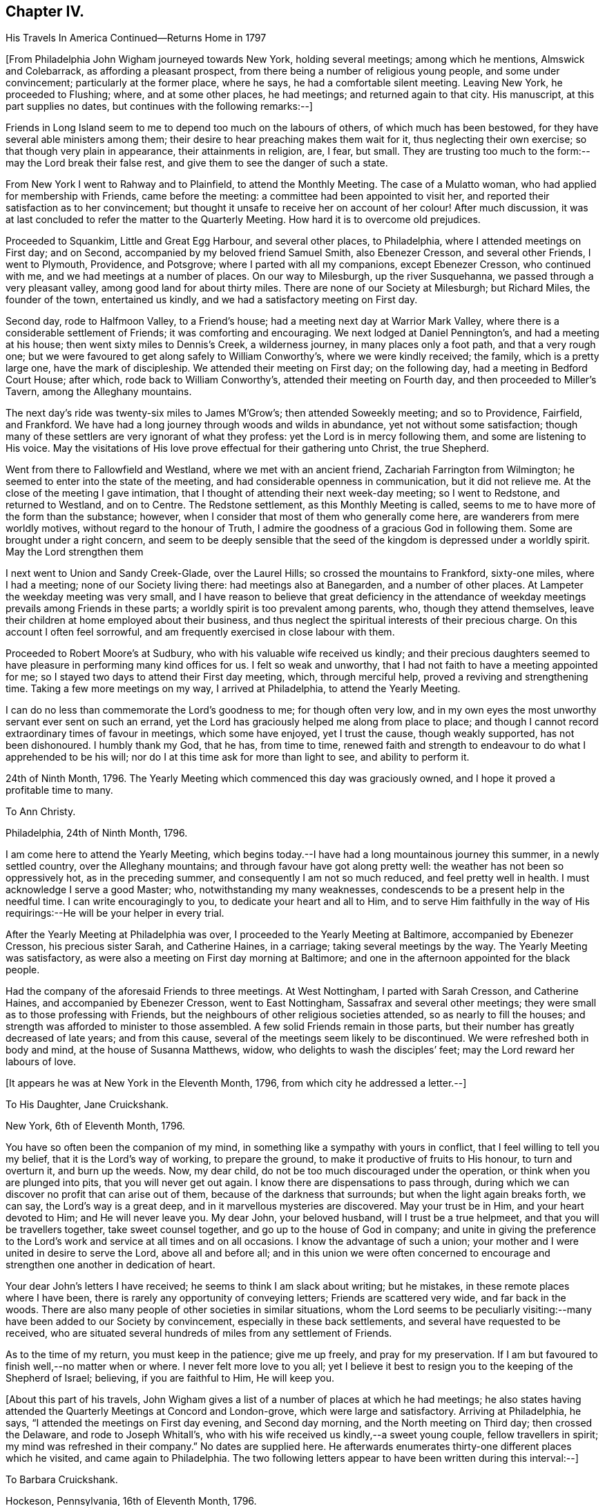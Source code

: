 == Chapter IV.

His Travels In America Continued--Returns Home in 1797

+++[+++From Philadelphia John Wigham journeyed towards New York, holding several meetings;
among which he mentions, Almswick and Colebarrack, as affording a pleasant prospect,
from there being a number of religious young people, and some under convincement;
particularly at the former place, where he says, he had a comfortable silent meeting.
Leaving New York, he proceeded to Flushing; where, and at some other places,
he had meetings; and returned again to that city.
His manuscript, at this part supplies no dates,
but continues with the following remarks:--]

Friends in Long Island seem to me to depend too much on the labours of others,
of which much has been bestowed, for they have several able ministers among them;
their desire to hear preaching makes them wait for it,
thus neglecting their own exercise; so that though very plain in appearance,
their attainments in religion, are, I fear, but small.
They are trusting too much to the form:--may the Lord break their false rest,
and give them to see the danger of such a state.

From New York I went to Rahway and to Plainfield, to attend the Monthly Meeting.
The case of a Mulatto woman, who had applied for membership with Friends,
came before the meeting: a committee had been appointed to visit her,
and reported their satisfaction as to her convincement;
but thought it unsafe to receive her on account of her colour!
After much discussion,
it was at last concluded to refer the matter to the Quarterly Meeting.
How hard it is to overcome old prejudices.

Proceeded to Squankim, Little and Great Egg Harbour, and several other places,
to Philadelphia, where I attended meetings on First day; and on Second,
accompanied by my beloved friend Samuel Smith, also Ebenezer Cresson,
and several other Friends, I went to Plymouth, Providence, and Potsgrove;
where I parted with all my companions, except Ebenezer Cresson, who continued with me,
and we had meetings at a number of places.
On our way to Milesburgh, up the river Susquehanna,
we passed through a very pleasant valley, among good land for about thirty miles.
There are none of our Society at Milesburgh; but Richard Miles, the founder of the town,
entertained us kindly, and we had a satisfactory meeting on First day.

Second day, rode to Halfmoon Valley, to a Friend`'s house;
had a meeting next day at Warrior Mark Valley,
where there is a considerable settlement of Friends; it was comforting and encouraging.
We next lodged at Daniel Pennington`'s, and had a meeting at his house;
then went sixty miles to Dennis`'s Creek, a wilderness journey,
in many places only a foot path, and that a very rough one;
but we were favoured to get along safely to William Conworthy`'s,
where we were kindly received; the family, which is a pretty large one,
have the mark of discipleship.
We attended their meeting on First day; on the following day,
had a meeting in Bedford Court House; after which, rode back to William Conworthy`'s,
attended their meeting on Fourth day, and then proceeded to Miller`'s Tavern,
among the Alleghany mountains.

The next day`'s ride was twenty-six miles to James M`'Grow`'s;
then attended Soweekly meeting; and so to Providence, Fairfield, and Frankford.
We have had a long journey through woods and wilds in abundance,
yet not without some satisfaction;
though many of these settlers are very ignorant of what they profess:
yet the Lord is in mercy following them, and some are listening to His voice.
May the visitations of His love prove effectual for their gathering unto Christ,
the true Shepherd.

Went from there to Fallowfield and Westland, where we met with an ancient friend,
Zachariah Farrington from Wilmington; he seemed to enter into the state of the meeting,
and had considerable openness in communication, but it did not relieve me.
At the close of the meeting I gave intimation,
that I thought of attending their next week-day meeting; so I went to Redstone,
and returned to Westland, and on to Centre.
The Redstone settlement, as this Monthly Meeting is called,
seems to me to have more of the form than the substance; however,
when I consider that most of them who generally come here,
are wanderers from mere worldly motives, without regard to the honour of Truth,
I admire the goodness of a gracious God in following them.
Some are brought under a right concern,
and seem to be deeply sensible that the seed of
the kingdom is depressed under a worldly spirit.
May the Lord strengthen them

I next went to Union and Sandy Creek-Glade, over the Laurel Hills;
so crossed the mountains to Frankford, sixty-one miles, where I had a meeting;
none of our Society living there: had meetings also at Banegarden,
and a number of other places.
At Lampeter the weekday meeting was very small,
and I have reason to believe that great deficiency in the attendance
of weekday meetings prevails among Friends in these parts;
a worldly spirit is too prevalent among parents, who, though they attend themselves,
leave their children at home employed about their business,
and thus neglect the spiritual interests of their precious charge.
On this account I often feel sorrowful,
and am frequently exercised in close labour with them.

Proceeded to Robert Moore`'s at Sudbury, who with his valuable wife received us kindly;
and their precious daughters seemed to have
pleasure in performing many kind offices for us.
I felt so weak and unworthy, that I had not faith to have a meeting appointed for me;
so I stayed two days to attend their First day meeting, which, through merciful help,
proved a reviving and strengthening time.
Taking a few more meetings on my way, I arrived at Philadelphia,
to attend the Yearly Meeting.

I can do no less than commemorate the Lord`'s goodness to me; for though often very low,
and in my own eyes the most unworthy servant ever sent on such an errand,
yet the Lord has graciously helped me along from place to place;
and though I cannot record extraordinary times of favour in meetings,
which some have enjoyed, yet I trust the cause, though weakly supported,
has not been dishonoured.
I humbly thank my God, that he has, from time to time,
renewed faith and strength to endeavour to do what I apprehended to be his will;
nor do I at this time ask for more than light to see, and ability to perform it.

24th of Ninth Month, 1796.
The Yearly Meeting which commenced this day was graciously owned,
and I hope it proved a profitable time to many.

To Ann Christy.

Philadelphia, 24th of Ninth Month, 1796.

I am come here to attend the Yearly Meeting,
which begins today.--I have had a long mountainous journey this summer,
in a newly settled country, over the Alleghany mountains;
and through favour have got along pretty well:
the weather has not been so oppressively hot, as in the preceding summer,
and consequently I am not so much reduced, and feel pretty well in health.
I must acknowledge I serve a good Master; who, notwithstanding my many weaknesses,
condescends to be a present help in the needful time.
I can write encouragingly to you, to dedicate your heart and all to Him,
and to serve Him faithfully in the way of His
requirings:--He will be your helper in every trial.

After the Yearly Meeting at Philadelphia was over,
I proceeded to the Yearly Meeting at Baltimore, accompanied by Ebenezer Cresson,
his precious sister Sarah, and Catherine Haines, in a carriage;
taking several meetings by the way.
The Yearly Meeting was satisfactory,
as were also a meeting on First day morning at Baltimore;
and one in the afternoon appointed for the black people.

Had the company of the aforesaid Friends to three meetings.
At West Nottingham, I parted with Sarah Cresson, and Catherine Haines,
and accompanied by Ebenezer Cresson, went to East Nottingham,
Sassafrax and several other meetings;
they were small as to those professing with Friends,
but the neighbours of other religious societies attended,
so as nearly to fill the houses;
and strength was afforded to minister to those assembled.
A few solid Friends remain in those parts,
but their number has greatly decreased of late years; and from this cause,
several of the meetings seem likely to be discontinued.
We were refreshed both in body and mind, at the house of Susanna Matthews, widow,
who delights to wash the disciples`' feet; may the Lord reward her labours of love.

+++[+++It appears he was at New York in the Eleventh Month, 1796,
from which city he addressed a letter.--]

To His Daughter, Jane Cruickshank.

New York, 6th of Eleventh Month, 1796.

You have so often been the companion of my mind,
in something like a sympathy with yours in conflict,
that I feel willing to tell you my belief, that it is the Lord`'s way of working,
to prepare the ground, to make it productive of fruits to His honour,
to turn and overturn it, and burn up the weeds.
Now, my dear child, do not be too much discouraged under the operation,
or think when you are plunged into pits, that you will never get out again.
I know there are dispensations to pass through,
during which we can discover no profit that can arise out of them,
because of the darkness that surrounds; but when the light again breaks forth,
we can say, the Lord`'s way is a great deep,
and in it marvellous mysteries are discovered.
May your trust be in Him, and your heart devoted to Him; and He will never leave you.
My dear John, your beloved husband, will I trust be a true helpmeet,
and that you will be travellers together, take sweet counsel together,
and go up to the house of God in company;
and unite in giving the preference to the Lord`'s work
and service at all times and on all occasions.
I know the advantage of such a union;
your mother and I were united in desire to serve the Lord, above all and before all;
and in this union we were often concerned to encourage
and strengthen one another in dedication of heart.

Your dear John`'s letters I have received; he seems to think I am slack about writing;
but he mistakes, in these remote places where I have been,
there is rarely any opportunity of conveying letters; Friends are scattered very wide,
and far back in the woods.
There are also many people of other societies in similar situations,
whom the Lord seems to be peculiarly visiting:--many
have been added to our Society by convincement,
especially in these back settlements, and several have requested to be received,
who are situated several hundreds of miles from any settlement of Friends.

As to the time of my return, you must keep in the patience; give me up freely,
and pray for my preservation.
If I am but favoured to finish well,--no matter when or where.
I never felt more love to you all;
yet I believe it best to resign you to the keeping of the Shepherd of Israel; believing,
if you are faithful to Him, He will keep you.

+++[+++About this part of his travels,
John Wigham gives a list of a number of places at which he had meetings;
he also states having attended the Quarterly Meetings at Concord and London-grove,
which were large and satisfactory.
Arriving at Philadelphia, he says, "`I attended the meetings on First day evening,
and Second day morning, and the North meeting on Third day; then crossed the Delaware,
and rode to Joseph Whitall`'s,
who with his wife received us kindly,--a sweet young couple, fellow travellers in spirit;
my mind was refreshed in their company.`"
No dates are supplied here.
He afterwards enumerates thirty-one different places which he visited,
and came again to Philadelphia.
The two following letters appear to have been written during this interval:--]

To Barbara Cruickshank.

Hockeson, Pennsylvania, 16th of Eleventh Month, 1796.

I received your acceptable lines about two weeks ago.
Your sweet sympathetic remarks were truly reviving,
and no part of your letter was more pleasing,
than your sensible acknowledgment of your feeling of weakness,
and your desire of continuing under the refining power.
It is an inexpressible mercy to be preserved sensible of what we are,
and in whom is our strength; turning our attention to, and placing our dependence upon,
the supporting Arm of power.
I desire to be your companion in watchfulness and fear;--
"`the fear of the Lord is a fountain of life,`"
preserving from the snares of death.

I am here hobbling along as usual: you know I am a poor weak creature; but I may say,
in humble thankfulness, the Lord has hitherto helped me;
so that I trust I have been preserved from
bringing dishonour on the cause I have espoused.
I cannot tell you much about the time of release from this country,
though if no new concern open,
perhaps I may get through the prospect now before me this winter;
I sometimes look at reaching the next Yearly Meeting in London.

[.asterism]
'''

To His Wife.

Philadelphia, 15th of Second Month, 1797.

I received my dear Eliza`'s acceptable letter, dated the 3rd of Eleventh Month,
after a long time of waiting in suspense; the date of your last preceding one,
was in Seventh Month.
Whether you have been so long between writing, or some letters have miscarried,
I know not, but I thought the time very long.

I am here, through favour, pretty well in health.
I expect to leave this city on Sixth day,
to attend three Quarterly Meetings in the Jerseys,
and hope to be clear to leave this place after the Spring Meeting,
which is to be held the latter end of next month.
I am looking towards the Yearly Meeting in London; but a prospect sometimes presents,
though not yet with clearness, and whether it may die away or revive when the time comes,
I believe it is best to leave, and stand resigned;--this prospect is Nova Scotia,
which if it should be visited, will prevent my getting home,
(if spared to do so) till the fall of the latter part of summer.
I wish to stand resigned;--the Lord has hitherto
helped;--His goodness I must acknowledge,
whatever becomes of me:
I cannot offer Him less than full dedication and obedience to
what He clearly discovers to be His requiring;
and I have a belief that He will not condemn for omission,
when the matter is not made clear.
I feel for you and sympathize with you in your exercises, which I know have been many;
but my dearest, seeing we unite in acknowledging the Lord`'s goodness,
let us continue to put our trust in Him, and follow on to do His will,
as well as we know how.
Our pilgrimage is passing over,
it will not be long;--let us keep the recompense of reward in
view;--if we can only attain to a quiet habitation at last,
all these conflicts will be forgotten.

Here (at Philadelphia,) I attended meetings almost every day,
and in company with Martha Routh, visited twenty-four schools,
and had some satisfactory times with the children.
Attended Abingdon Quarterly Meeting, and returned to the city.
Paid a comfortable visit to eighteen young women,
who had formed themselves into a society for the
education of black girls--they take it by turns,
two or three at a time, and teach them reading and writing,
from six till nine o`'clock in the evening: they have about seventy scholars,
chiefly grown up.
Visited another society of young women, twenty-five in number,
who make it their business to search out and relieve the poor: they beg from the rich,
some of whom give liberally;
and in this way they distribute several hundred pounds a year.
They meet once a week to settle their accounts, and confer together about objects.
I was with them at one of their weekly meetings, much to my satisfaction.

Left Philadelphia to attend the Quarterly Meetings of Woodbury, Bucks, and Burlington;
and then returned to the city,
and attended the Spring General Meeting +++[+++of Ministers and Elders,
and three Monthly Meetings which succeeded.

To Ann Christy.

Philadelphia, 4th of Fourth Month, 1797.

I feel unfit to stain much paper with the pen, yet to you I think I can do a little,
when I remember your solicitude about me,
and expression of a hope of seeing me at the Yearly Meeting +++[+++in London.]
These lines may let you know that my views are turned another way.

Yesterday, I took a passage in a vessel bound to Charleston, South Carolina,
and from there I have a prospect of proceeding to Nova Scotia, if way open.
It has been a pretty close trial to turn my back on home,
after having entertained some hope of being released from further labour in this land;
but through favour I have been enabled to say, "`Your will be done.`"
Two Friends from this continent, Charity Cook, and Mary Sevett,
have a prospect of going over to England to visit you, and expect to sail in a few weeks.
Martha Routh expects to leave this city in a few days, to go to Long Island,
and to New York, and Rhode Island Yearly Meetings.

Your attention I take kind: I believe it is love in your tender mind to the Great Master,
that makes you willing to serve the servants, how little worth soever they may be;
and verily I often think, none can be more unworthy than myself:--however,
I have no disposition at present to complain; I must acknowledge that the Lord is good.
May we be enabled to keep our eye single unto Him, and lean upon Him;
this will meet His acceptance.

Fourth Month 6th, 1797.
Left Philadelphia, and embarked in the brig Maria, Captain Strong, for Charleston,
South Carolina, with my former companion Ebenezer Cresson.
It was a disappointment to me to have to turn my back on home,
after hoping that I should have been released from further labour on this continent;
yet when the Lord gave a clear prospect, He also gave faith.
Praised forever be His holy name!

I now enjoyed a mental calm,
attended by an evidence that the Lord continues to be all powerful,
and that His power makes His people willing.^
footnote:[At this period John Wigham appears to have been brought under close trial.
He had sometime before apprehended that way was opening for him to return home,
and he had given his friends and near connections some expectation,
that he might arrive in time to attend the Yearly Meeting in London in 1797;
and in anticipation of this being the case, his beloved wife went up there,
hoping to meet him, but was, of course, painfully disappointed.
When, however,
he became fully convinced of the Divine requiring for farther gospel labour in America,
he evinced his dedication to the cause he had espoused,
by yielding thereto in simple obedience.
In allusion to the subject, he says in a letter to a Friend,
"`through favour I have been enabled to say,`'--"`Your will be done.`"]

Fourth Month 7th. In the river opposite New Castle.
Lord! you know what a poor creature I am;--my trust is in You;
O! keep me in your pavilion.
You are my stay, gracious God! while floating on this unstable element;
for which I humbly thank You.
O! enable me faithfully to fulfil the embassy on which you have sent me!

14th. Passed Cape Hatteras with a fair wind, all well,
though we have had two tossing days and nights, occasioned by a strong south-west wind.
I have been a good deal tried by the apparent carelessness of the Captain,
not that I feel much anxiety about my own life;
but I have been uneasy about dear Ebenezer,--
having been the cause of his taking this voyage.
I had little sleep last night, but feel peaceful and quiet this morning.

15th. Have had a roughish sea since yesterday,
and last night nearly ran upon Look-out shoals.
I lay awake all night, and could not banish fearful apprehensions about my dear Ebenezer,
and the distress of his mother and sisters, should any accident happen to him;
but the innocent youth himself slept sweetly.
We are among as wearing crew, the Captain particularly; though alarmed last night,
he cursed terribly.
"`If the righteous scarcely be saved, where shall the ungodly and the sinner appear.`"

16th. Last night very stormy, thunder, lightning and rain,
made more awful by the darkness.
The sailors say they never saw a more dismal time.
A squall of wind ensued, and it was very rough.

17th. Calm and fine now, after the rolling.
We see many wonders as well as changes.
I think of all the men I ever saw, our Captain is the most hardened and desperate,
though civil and obliging to us.

Landed at Charleston on the morning of the 20th; stayed there over First day,
and had two meetings.
Here are a few, who call themselves, and are called by others Friends;
but alas! the name is all; they seem completely united with the world.

To His Daughter Jane Cruickshank.

Charleston, South Carolina, 21st of Fourth Month, 1797.

Though we are far, very far separated,
yet I frequently feel a near sympathetic union with your spirit,
and renewedly so at this time; and as there is an opportunity from this place,
by a ship expected to sail for London in a few days,
I thought I might tell you what revived in my remembrance,
in my looking at you and feeling with you;--even the prophet`'
s expressions respecting the blindness of the Lord`'s servants,
and how He leads them in a way that they neither have heretofore known, nor yet do know,
yet He makes darkness light before them--smooths
and makes straight their rough and crooked paths,
and promises that all these things He will do for them, and not forsake them.

Various indeed are the dispensations,
through which the Lord sees it needful to bring His chosen servants,
preparatory to the production of acceptable fruits unto Him;
yet He never fails to sustain and help those, who put their trust and confidence in Him,
and who give up the will to Him, excluding self,
and watching and warring against it in all its varied appearances.
My spirit salutes you, and bids you fear not;--hold fast your confidence,
and keep on your way in the littleness`';--O! the littleness, how beautiful and how safe!

[.asterism]
'''

To Ann Christy.

Charleston, South Carolina, 21st of Fourth Month, 1797.

I arrived here yesterday, having had a passage of two weeks from Philadelphia;
in which we met with contrary winds, thunder, gusts, and squalls;
but we were preserved through all; and neither my companion nor myself sick,
which I esteem a great favour.

We have made a sudden transition from winter to summer,
everything here is in full bloom, green peas in perfection, peaches half grown,
and figs just setting.
How my poor tabernacle will stand this hot climate I know not, it is now very warm.

There are very few in this city that profess with us, though they do keep up a meeting:
the family where we are lodged, received us kindly; though except the man Friend,
the rest of the family were dressed in high French fashion.
It appears to be a place of idleness and dissipation,
the white inhabitants being supported by the labours of the slave; indeed,
it may truly be said, these southern states are a land of darkness,
darkness that may be felt; and yet in this thick darkness,
the people are boasting of light and liberty; a miserable mournful situation,
pride and oppression abounding.
I do not want to hurt your feeling mind, dear Ann, with such things;
but the subject somehow has stolen my pen.

Now turn your thoughts.--Though darkness cover the earth and gross darkness the people,
the Lord continues to be a light to those, who know their dwelling to be in Jerusalem,
the quiet habitation:
there is still light in Goshen;--the Lord is a sanctuary to his people,
and will be the preservation of all who trust in Him.

I do not know that I have much more to say, having written you so lately;
but I desire my love may be communicated to Friends,
leaving the particulars pretty much to you.
You know I love them that love the Truth, and I know you do so likewise.
We love one another, and in that reciprocal love, may we experience a growth;
which no doubt we shall do, as we continue to watch and war against everything,
that would obstruct the precious spiritual union with the Father and the Son,
in whom is the life.

Second day.
Set out towards Wrightsburgh, in Georgia;
reached a Friend`'s house at a place called Eddiston,
where we had a meeting with a few Friends, who live in the neighbourhood.
Hence proceeded without any other meeting to Wrightsburgh,
a long weary journey of about ninety miles.
My horse became foundered, so that we were obliged to leave him;
and not being able to procure another, my companion and I had only one horse between us,
and we were consequently, obliged to walk by turns most of the way.^
footnote:[During this part of his travels,
although John Wigham has not left any record of it,
a circumstance of a very trying nature occurred,
which he has frequently related to some of his friends;
the particulars of which as near as can be recollected,
were the following:--His companion and he, having, as before stated,
only one horse to carry themselves and saddle bags, rose early in the morning,
and travelled till about ten o`'clock, when they stopped to breakfast.
They had only just commenced their repast, when an alarm was given, that their horse,
which had been put into the stable, but not tied up, had run off,
having as was thought followed some other horses, that had been passing.
John Wigham, his companion, and some other persons, immediately set out in pursuit,
following him into the woods.
They were not long in finding him, for in crossing a piece of boggy ground,
the horse sunk down into it so completely, that all the exertions of the party,
continued for several hours, failed in extricating him.
Towards afternoon, John Wigham, having become faint from fatigue and lack of food,
lay down on the ground, in sorrow and perplexity.
While lying in this exhausted condition, it occurred to him,
to have small branches cut from trees, and trodden down into the bog,
just before the horse`'s head.
His assistants, on his suggesting it, adopted this plan,
until they had formed a pretty firm footing near the animal`'s fore-feet:
they then excited him to a fresh effort,
when he speedily raised himself on the platform thus prepared,
and to the great relief of John Wigham and his companion,
came out without having sustained any injury;
thus enabling them to pursue their journey.]
At Wrightsburgh, we lodged at a Friend`'s house, and got another horse.
Visited all the meetings in Georgia and South Carolina, and returned to Charleston,
383 miles.--Had a public meeting in the Council Chamber above the Exchange,
a large place, and pretty well filled, chiefly by men of the upper rank;
who behaved as well as I expected,
considering the fear they seem to feel with respect to their slaves.
The doctrines of Christianity are so opposed to their practice,
that it is hard for them to hear the Truth declared.
However, I was favoured to get through to some satisfaction,
without meeting with any public opposition; though I sensibly felt an opposing spirit.
My gracious Master took away fear, and enabled me honestly to deliver what was given me;
for which I feel thankful.
At the close of the meeting, some of the Methodists, particularly a preacher,
came and offered their meeting-house to accommodate the people of colour.
As I had felt drawn towards a meeting with that people, I accepted the offer:
the Methodists also undertook to give notice that the
meeting was to be held on First day morning.

Seventh day, 27th. While pensively sitting upon a bank over against Charleston,
(which appears to have been at some former period east up as a
fort,) I felt deeply sensible how poor a creature I am;
and was much humbled on this account.--Lord, you know my dependence is on You;
O! forsake me not, for your mercy`'s sake!
Though I am nothing, and worth nothing; yet as the honour of your cause is at stake,
O! be pleased to grant strength and preservation.

28th. The meeting was held as appointed; it was large, and through merciful regard,
an open time.
A great number of the black people attended, and were sober, attentive,
and many of them tender.
Attended Friends`' meeting in the afternoon, which proved a laborious time.
Through favour I was enabled to deal plainly with them,
and honestly to tell them the danger they were in;
believing that several of them were stumbling blocks, instead of way marks.
After meeting my mind was relieved of a heavy burden, and I felt easy to leave them.

Next day, about eleven o`'clock, embarked on board the Mercury, Captain Rease,
bound for New York.

Sixth Month 1st. In the Gulf stream, most of the passengers sick, myself not far from it;
though dear Ebenezer and I are about as well as any of them.

I esteem it a singular favour that my mind has been employed
in contemplating the goodness and greatness of God;
but the longer I live, the more I see the imperfection of man`'s finite conception,
and his liability to err.
God is truly an incomprehensible being; I feel Him to be Love, Life, and Power.
I perceive that, as to my own experience, He sometimes withdraws,
and sometimes makes himself manifest: when He withdraws, all is void and empty;
when He returns the soul is filled.
Yet even in these seasons, when He seems to veil himself,
His invisible power supports and calms the mind in quiet resignation;
and while there is an earnest desire or breathing for His return,
the life and regular frame of the soul is preserved:
but if these earnest desires are suspended, the frame is disordered,
and the spiritual health impaired; and hence arises the necessity of watching.
O! what care ought to rest on the mind of a minister, to deliver nothing as doctrine,
but what he receives afresh in the opening and vision of the Divine Light.
O Lord! preserve me!--my dependence, you know, is on You alone.

2nd. At four in the afternoon, rose from my bed sickly: have had a rolling night,
but the wind is now fair, and I hope we may not have a long passage.
The company we have, is by no means desirable; it is a strange mixture, an old captain,
a dancing-master, and a Methodist preacher, with his family.
Lord! help us to walk among them with consistent steadiness,
as becomes followers of Christ.

4th. Off the Capes of Virginia.
Moderate weather, and all well.

5th. All well.
About thirty miles from Sandy Hook.
We have got a pilot on board, and hope to reach New York tomorrow.
We are tired of some of our companions, though they have all behaved respectfully to us,
except on one occasion, in conversing about the slave-trade and slavery,
when a temperate vindication of the rights of the oppressed Africans,
drew forth violent and profane language from some of them.

6th. Arrived at New York: next day attended meeting.

8th. Sailed for Newport, Rhode Island;
where we arrived on the 11th. Attended the Yearly Meeting; after which,
rode to New Bedford.
Attended First day meeting, and the Monthly Meeting on Third day.
Seventh day embarked for Nantucket, and arrived the same day.
Attended their meetings on First day; also their Quarterly, Monthly,
and week-day meetings.
Returned to New Bedford, and attended First day meetings.
Seventh Month 3rd. Set out towards Nova Scotia,^
footnote:[It appears by one of his letters, that in this journey,
besides his former companion Ebenezer Cresson,
Joseph Wing a Friend in the station of an Elder, was also with him.]
took several meetings by the way.

To Barbara Cruickshank.

Portland, 10th of Seventh Month, 1797.

I know it is pleasing to converse in this way with those we love;
and I think it may be lawful and right to indulge in this pleasure,
even when we have nothing to communicate but common things;
as it has a tendency to sharpen, as iron sharpens iron,
and to revive in our remembrance those endearing sensations,
which have been formerly experienced in a participation of that uniting love,
which flows from the pure fountain; and of which you and I, in our measures,
have been mercifully made partakers.

I expect by this time you have experienced some plungings,
preparatory to the reception of stronger meat than that,
with which children are generally fed; and possibly some dispensations may be allotted,
similar to those,
concerning which the Apostle encouragingly +++[+++exhorts the
believers]--"`not to think it strange,
as though some new thing had happened to them.`"
Dispensations for the trial of our faith, which is more precious than that of gold,
are needful for our deepening in the root, and growth in experience;
as well as to prepare the heart for a more plentiful production of good fruit.
Well, my dear friend, I believe we cannot do better than keep in the patience;
for I think there is not a more necessary part in the composition of a Christian,
than patience; and if we add to it humility, self-nothingness,
and a simple dependence on Divine power, the enemy cannot hurt us much.
We have abundant promises to encourage us to seek and pray for this frame of mind;
and I believe it may, through watchfulness and care, be measurably dwelt in.
May we, dear Barbara, never cease striving, till we have attained.

I am here on my way to Nova Scotia;
and how long I may be detained in this country I know not:
there are but few Friends in these parts,
but my concern is pretty much for those of other societies.
It is likely to be a long journey, and I suppose from what I have heard,
rather a difficult one, through a country that has not been much travelled in.
Persons going to Nova Scotia mostly go by water;
but I seem most easy to try to get through by land,
my mind being drawn to a scattered people among the bays and lakes, which,
I am informed abound in that country.

At Broodcove had a meeting with some newly convinced persons,
to our comfort and rejoicing:
twelve have been received into membership with Friends since I was there before;
and several others appear hopeful.
We visited some persons of a similar description at Camden; then went to Belfast,
where I had a satisfactory meeting in a Presbyterian meeting-house.
The whole were quiet and attentive, and some appeared tenderly impressed.

We found that a member of our Society had appointed a meeting at his house,
seven miles from Belfast, to which we went: the people in the neighbourhood attended,
but they seemed very wild and uncivilized.
The Lord enabled me to declare the Truth among them,
but it seemed to make very little impression.

We rode as far as Pleasant River, without having any meetings;
though I passed through some settlements where my mind was attracted,--as I
thought the people were like sheep bleating for the shepherd:
but I did not feel a sufficiently clear commission to appoint meetings; so passed on,
rather expecting to return the same way.
Here we left our horses, and hired a boat to take us to a place called St. Andrews,
about eighty miles distant, in the British dominions.
We arrived there on First day morning, and appointed a meeting for the same afternoon,
to which a good many of the inhabitants came.
On Second day, took a boat to Beaver Harbour; got there on Third day morning,
and were kindly received by Ellis Wright: he had been a member of our Society,
but had gone out in the war.
He told us of some families of professors, about three miles back in the woods;
we walked there, and found several descendants of Friends,
and some who have a right to membership; with whom and their neighbours,
we had a satisfactory meeting.
They were glad of our visit, which was certainly a merciful visitation.
They informed us of a family nine miles further back;
of which the wife and nine children were members, the husband had been disowned.
We walked there, and had a comfortable meeting with them and their neighbours:
some of the latter, expressed much satisfaction.
We returned to Beaver Harbour,
and hired a small boat to take us to a place called St. John`'s, fifty miles distant;
where we arrived on Seventh day, the 29th.

Next day had a meeting in the Methodist meeting-house.
Second day, went in the post-boat seventy-five miles up the river, to Richard Mead`'s,
and had a meeting in his house: from there to Frederickstore,
where I had a meeting in the Court House, and returned to Richard Mead`'s. First day,
had a large meeting in a barn.
Second day, one at Benjamin Burdsel`'s, and one at A. Carpenter`'s;
then went on board a small vessel,
and down the river to St. John`'s (so called.) The people in
this country are chiefly refugees or disbanded soldiers,
to whom land had been given at the conclusion of the American war.
Some of them were descended from Friends, and several of their families are grown up:
they know something of the principles of Friends from books belonging to their parents,
or which, perhaps, were sent to them from some of their connections;
but they have no good example from their parents, and no associates,
but such as adopt the vain customs of the world.
They have generally joined their neighbours in these things, and also in their worship;
yet they seem to feel that they still lack something,
and are like sheep that have strayed long and far: they miss the pasture,
and bleat for the Shepherd; yet though He calls, they do not follow Him,
and so remain estranged from both the flock and the fold.
I was well satisfied with being among them,
and trust it may be a means of showing them the real principles and practice of Friends.
Of late many preachers, some called New Lights, and some Methodists, have visited them,
and have persuaded some that they do not differ from Friends, except in non-essentials;
and by their activity in singing, preaching, and praying,
have prevailed on some of these scattered people to join them.
We met with a kind reception, not only from such as have some connection with our Society,
but among all ranks; and I trust have been mercifully enabled so to move among them,
as to leave the door open.

At St. John`'s (so called,) we found a vessel just ready to sail, in which we embarked,
and landed next day at Anapolis.
Walked seven miles to Job Young`'s, where we had a meeting, and another next day,
(First day), at Samuel Moore`'s;
from there rode on hired horses one hundred and five miles to Halifax.
Here we left our horses, and crossed the bay to Dartmouth,
where there is a small meeting of Friends.
This we attended, and also visited their families;
but alas! they seem too weak to hold a meeting with reputation:
they have so far given up our testimony against a hireling ministry,
as to allow an Episcopalian minister to preach
in their meeting-house on First day afternoons.
From Halifax we rode to Anapolis, having several meetings on our way there,
and one there to good satisfaction.

+++[+++By the date of a letter to a Friend in England,
John Wigham appears to have been at Halifax, on the 19th of Eighth Month,
probably at this second time;
as he mentions his prospect of being at liberty
to leave America about the Tenth Month following.
With his usual diffidence and humility, he mentions his own labours in this letter,
nearly as follows:--"`I have been for some weeks where no Friends live,
and have had a good many meetings among the people.
There seems an openness to hear and acknowledge the truth,
and some of them are tenderhearted; beyond this I cannot say much.
I cannot fix much hope of good being done by such a weak unworthy instrument;
but the desire of my heart is, that if I can do little for the cause,
I may do nothing against it.
Satisfaction and peace sometimes flow in my mind,
in endeavouring to do the little committed to me honestly,
believing that the Lord does not require more than He gives.`"]

Went to Digby by water, where we had a meeting in the church (so called).
In the afternoon, paid a visit to the clergyman and his family;
he appeared a friendly man, and we had some satisfactory conversation with them.
His daughter came and spent the evening with us at our lodgings;
her mind seemed touched with a sense of Truth.
The people in this country, generally, behaved very respectfully;
those of the first rank mostly gathered about us after the meetings,
often expressing much satisfaction with them, and pressing us to go to their houses,
though I had frequently to bear public testimony against war,
as being inconsistent with Christianity; many of them are,
or have been officers in the army.
Light has measurably arisen, many are convinced in their judgments;
and I think there is ground to hope,
that the testimonies of the Truth will be exalted and held up to view,
in that settlement on Anapolis River.

Ninth Month 1st. Left Digby in a packet for St. John`'s (so called), my mind calm,
and filled with thankfulness.
Lord!
I thank you for past, and beg for future preservation.

2nd. Arrived at St. John`'s (so called); found there a schooner,
in which we sailed the same evening.
Got the Captain to land us next day at Mouse Island,
where we hired a boat to take us to Mousepecky reach.
Lodged the first night on the beach by a good fire, which we had kindled:
I slept comfortably, feeling peaceful and thankful.
Next night, we got to a little house on the shore, where some of us slept on the floor.
On the following morning,
we arrived to breakfast at the house of a person who professed with Friends;
but we could find in him nothing but talk.
We had a meeting at his house, and some of the people seemed tender.
Next morning, got a small boat to take us to Pleasant River,
where we had left our horses in going down; we found them all safe and well.

In the afternoon, we had a meeting among a very zealous people, called New Lights;
I loved and pitied them, for I think many are sincere-hearted:
but they hold some erroneous principles, and do not possess much true knowledge.
The Lord enabled me to point out the way with much clearness;
they appeared solid and attentive, and some of them tenderly affected.
Proceeded to Narragangas, where we had a meeting; from there to Stubbend,
where I had a large meeting on First day.
My mind was much exercised; but the Lord in mercy helped me,
so that I got through with satisfaction.
Left them in much love, and travelled to Wasselburgh, one hundred miles,
without having any meeting.
Attended meeting there on First day: Second day, went to Sidney: Fourth day,
took the Monthly Meeting at Vasselburgh; from there set out for New York,
attending meetings on the way at Falmouth, Portland, Salem, and Lynn.

Tenth Month 6th. Arrived at New York, where I met with my beloved friends, Martha Routh,
Mary Sevett, and Charity Cook,
who had come to this city with a view of taking a passage for Liverpool;
and feeling myself at liberty from any farther service in America,
I agreed to accompany them.
We embarked on the 17th, in the Sovereign, Captain Goodridge.

Eleventh Month 7th, 1797.
We have been three weeks at sea, and have had a pretty favourable passage so far.
Have been thrice boarded by ships of war, one English and two French;
but our Captain having all his ship`'s papers correct according to law,
they did not give us much trouble.
A Frenchman, however, examined the contents of some of the passengers`' trunks,
under pretence of searching for letters;
but his real object seemed to have been to plunder, as he carried away several articles.
On the whole, we came off pretty well; he did not get any money.

Two or three days of contrary winds have made some of our passengers sick,
though none of them are very ill.
The Lord is my shepherd; in Him do I put my trust.
I feel myself unworthy of His regard; but great is His loving kindness.

Eleventh Month 21st. Landed at Liverpool,
where I was kindly received by Robert Benson and family.--Stayed two days,
attended the week day meeting, and then proceeded directly home by coach.
Found my dear wife and family in pretty good health; and though some circumstances,
which were cause of grief and mourning,
had occurred during my absence,--yet I could do
no less than commemorate the Lord`'s goodness,
and in deep humility and thankfulness acknowledge, that I had lacked nothing.

To Ann Christy.

Liverpool, Eleventh Month 22nd, 1797.

We had a passage of five weeks, rather rough,
but not much to be complained of We had a good many passengers,
some of whom were very wild, though civil to us:
the women Friends kept pretty much to their cabins;
I was exposed alone to their disagreeable company.
I was favoured to keep quiet;
my mind composed in a sweet feeling of peace and thankfulness of heart,
in commemorating the unspeakable goodness of God, in helping through past difficulties;
and a confidence was afforded, that He continued to be our guardian.

You know I went out a poor creature;--I am returned a poor creature still:
yet through mercy, I feel love to the brethren.

+++[+++John Wigham has recorded the following:]
Have travelled in America to 20th of Seventh Month, 1796, then at Muncy, 7502 miles.
From the above date, to 6th of Third Month, 1797, at James Emlen`'s, Middletown:
2000 miles.
From ditto, to Fifth Month 24th, at Charleston: 1477 miles.
Making 10,979 miles.
Travelled in all, from my leaving home to my return, by sea and land, 22,752 miles.]
